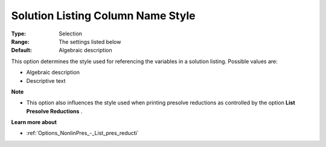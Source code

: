 

.. _Options_Solution_-_Solution_Listing_Co:


Solution Listing Column Name Style
==================================



:Type:	Selection	
:Range:	The settings listed below	
:Default:	Algebraic description	



This option determines the style used for referencing the variables in a solution listing. Possible values are:



*	Algebraic description
*	Descriptive text




**Note** 

*	This option also influences the style used when printing presolve reductions as controlled by the option **List Presolve Reductions** .




**Learn more about** 

*	:ref:`Options_NonlinPres_-_List_pres_reducti` 
